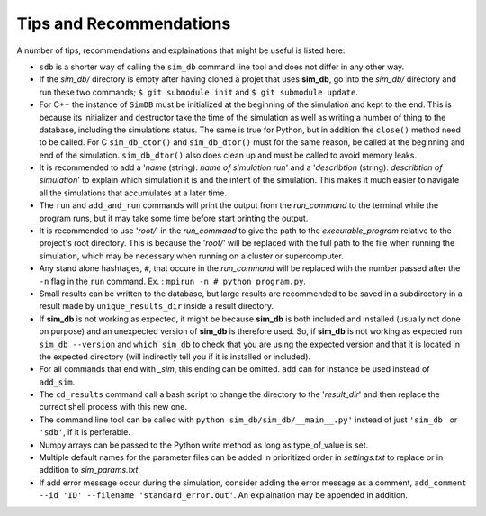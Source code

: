 ========================
Tips and Recommendations
========================

A number of tips, recommendations and explainations that might be useful is listed here:

* ``sdb`` is a shorter way of calling the ``sim_db`` command line tool and does not differ in any other way.

* If the *sim_db/* directory is empty after having cloned a projet that uses **sim_db**, go into the *sim_db/* directory and run these two commands; ``$ git submodule init`` and ``$ git submodule update``.

* For C++ the instance of ``SimDB`` must be initialized at the beginning of the simulation and kept to the end. This is because its initializer and destructor take the time of the simulation as well as writing a number of thing to the database, including the simulations status. The same is true for Python, but in addition the ``close()`` method need to be called. For C ``sim_db_ctor()`` and ``sim_db_dtor()`` must for the same reason, be called at the beginning and end of the simulation. ``sim_db_dtor()`` also does clean up and must be called to avoid memory leaks.

* It is recommended to add a '*name* (string): *name of simulation run*' and a '*describtion* (string): *describtion of simulation*' to explain which simulation it is and the intent of the simulation. This makes it much easier to navigate all the simulations that accumulates at a later time.

* The ``run`` and ``add_and_run`` commands will print the output from the *run_command* to the terminal while the program runs, but it may take some time before start printing the output.

* It is recommended to use '*root/*' in the *run_command* to give the path to the *executable_program* relative to the project's root directory. This is because the '*root/*' will be replaced with the full path to the file when running the simulation, which may be necessary when running on a cluster or supercomputer.

* Any stand alone hashtages, ``#``, that occure in the *run_command* will be replaced with the number passed after the ``-n`` flag in the ``run`` command. Ex. : ``mpirun -n # python program.py``.

* Small results can be written to the database, but large results are recommended to be saved in a subdirectory in a result made by ``unique_results_dir`` inside a result directory.

* If **sim_db** is not working as expected, it might be because **sim_db** is both included and installed (usually not done on purpose) and an unexpected version of **sim_db** is therefore used. So, if **sim_db** is not working as expected  run ``sim_db --version`` and ``which sim_db`` to check that you are using the expected version and that it is located in the expected directory (will indirectly tell you if it is installed or included).

* For all commands that end with *_sim*, this ending can be omitted. ``add`` can for instance be used instead of ``add_sim``.

* The ``cd_results`` command call a bash script to change the directory to the '*result_dir*' and then replace the currect shell process with this new one.

* The command line tool can be called with ``python sim_db/sim_db/__main__.py'`` instead of just ``'sim_db'`` or ``'sdb'``, if it is perferable.

* Numpy arrays can be passed to the Python write method as long as type_of_value is set.

* Multiple default names for the parameter files can be added in prioritized order in *settings.txt* to replace or in addition to *sim_params.txt*.

* If add error message occur during the simulation, consider adding the error message as a comment, ``add_comment --id 'ID' --filename 'standard_error.out'``. An explaination may be appended in addition.
